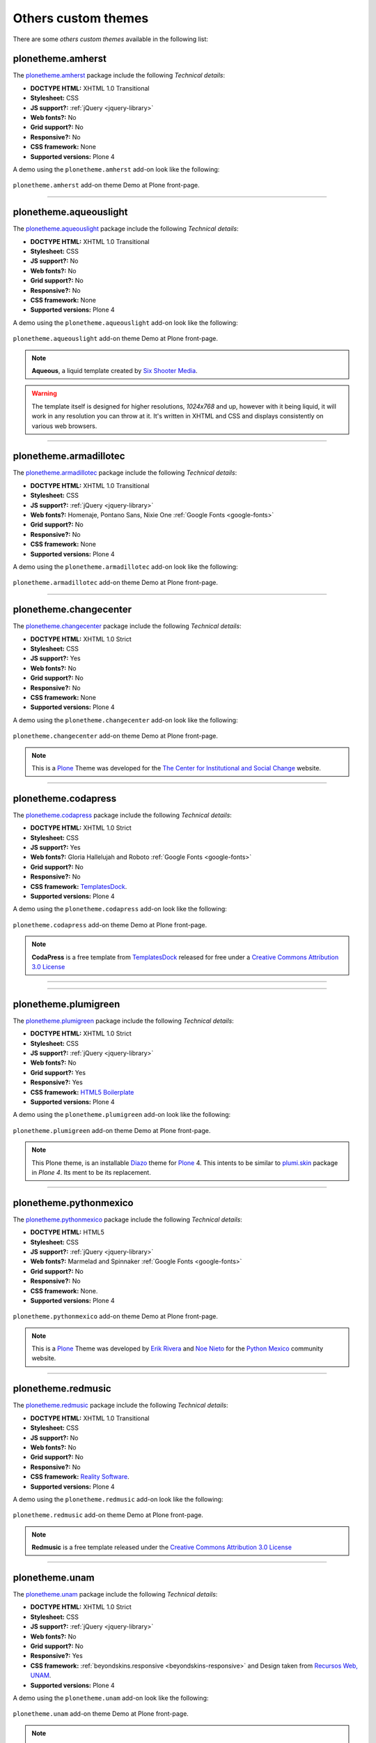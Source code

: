 .. _custom-themes:

Others custom themes
--------------------

There are some *others custom themes* available in the following list:


plonetheme.amherst
^^^^^^^^^^^^^^^^^^

The `plonetheme.amherst <https://github.com/collective/plonetheme.amherst>`_ package include 
the following *Technical details*:

- **DOCTYPE HTML:** XHTML 1.0 Transitional
- **Stylesheet:** CSS
- **JS support?:** :ref:`jQuery <jquery-library>`
- **Web fonts?:** No
- **Grid support?:** No
- **Responsive?:** No
- **CSS framework:** None
- **Supported versions:** Plone 4

A demo using the ``plonetheme.amherst`` add-on look like the following:

.. figure:: ../../_static/plonetheme_amherst.png
  :align: center
  :width: 55%
  :alt: "plonetheme.amherst" add-on

  ``plonetheme.amherst`` add-on theme Demo at Plone front-page.

----

plonetheme.aqueouslight
^^^^^^^^^^^^^^^^^^^^^^^

The `plonetheme.aqueouslight <https://github.com/collective/plonetheme.aqueouslight>`_ package 
include the following *Technical details*:

- **DOCTYPE HTML:** XHTML 1.0 Transitional
- **Stylesheet:** CSS
- **JS support?:** No
- **Web fonts?:** No
- **Grid support?:** No
- **Responsive?:** No
- **CSS framework:** None
- **Supported versions:** Plone 4

A demo using the ``plonetheme.aqueouslight`` add-on look like the following:

.. figure:: ../../_static/plonetheme_aqueouslight.png
  :align: center
  :width: 55%
  :alt: "plonetheme.aqueouslight" add-on

  ``plonetheme.aqueouslight`` add-on theme Demo at Plone front-page.

.. note::
    **Aqueous**, a liquid template created by `Six Shooter Media <http://www,sixshootermedia.com>`_.

.. warning::
    The template itself is designed for higher resolutions, *1024x768* and up, however with it 
    being liquid, it will work in any resolution you can throw at it. It's written in XHTML 
    and CSS and displays consistently on various web browsers.

----

plonetheme.armadillotec
^^^^^^^^^^^^^^^^^^^^^^^

The `plonetheme.armadillotec <https://github.com/macagua/plonetheme.armadillotec>`_ package 
include the following *Technical details*:

- **DOCTYPE HTML:** XHTML 1.0 Transitional
- **Stylesheet:** CSS
- **JS support?:** :ref:`jQuery <jquery-library>`
- **Web fonts?:** Homenaje, Pontano Sans, Nixie One :ref:`Google Fonts <google-fonts>`
- **Grid support?:** No
- **Responsive?:** No
- **CSS framework:** None
- **Supported versions:** Plone 4

A demo using the ``plonetheme.armadillotec`` add-on look like the following:

.. figure:: ../../_static/plonetheme_armadillotec.png
  :align: center
  :width: 55%
  :alt: "plonetheme.armadillotec" add-on

  ``plonetheme.armadillotec`` add-on theme Demo at Plone front-page.

----

plonetheme.changecenter
^^^^^^^^^^^^^^^^^^^^^^^

The `plonetheme.changecenter <https://github.com/collective/plonetheme.changecenter>`_ package 
include the following *Technical details*:

- **DOCTYPE HTML:** XHTML 1.0 Strict
- **Stylesheet:** CSS
- **JS support?:** Yes
- **Web fonts?:** No
- **Grid support?:** No
- **Responsive?:** No
- **CSS framework:** None
- **Supported versions:** Plone 4

A demo using the ``plonetheme.changecenter`` add-on look like the following:

.. figure:: ../../_static/plonetheme_changecenter.png
  :align: center
  :width: 55%
  :alt: "plonetheme.changecenter" add-on

  ``plonetheme.changecenter`` add-on theme Demo at Plone front-page.

.. note::
    This is a `Plone`_ Theme was developed for the 
    `The Center for Institutional and Social Change <http://www.changecenter.org/>`_ website.

----

plonetheme.codapress
^^^^^^^^^^^^^^^^^^^^

The `plonetheme.codapress <https://github.com/collective/plonetheme.codapress>`_ package 
include the following *Technical details*:

- **DOCTYPE HTML:** XHTML 1.0 Strict
- **Stylesheet:** CSS
- **JS support?:** Yes
- **Web fonts?:** Gloria Hallelujah and Roboto :ref:`Google Fonts <google-fonts>`
- **Grid support?:** No
- **Responsive?:** No
- **CSS framework:** `TemplatesDock`_.
- **Supported versions:** Plone 4

A demo using the ``plonetheme.codapress`` add-on look like the following:

.. figure:: ../../_static/plonetheme_codapress.png
  :align: center
  :width: 55%
  :alt: "plonetheme.codapress" add-on

  ``plonetheme.codapress`` add-on theme Demo at Plone front-page.

.. note::
    **CodaPress** is a free template from `TemplatesDock`_ released for free under a 
    `Creative Commons Attribution 3.0 License`_

----

..
  plonetheme.gestured
  ^^^^^^^^^^^^^^^^^^^

  The `plonetheme.gestured <https://github.com/dante1987/plonetheme.gestured>`_ package include 
  the following *Technical details*:

  .. todo::
      TODO a screenshot for this section

----

plonetheme.plumigreen
^^^^^^^^^^^^^^^^^^^^^

The `plonetheme.plumigreen <https://github.com/garbas/plonetheme.plumigreen>`_ package 
include the following *Technical details*:

- **DOCTYPE HTML:** XHTML 1.0 Strict
- **Stylesheet:** CSS
- **JS support?:** :ref:`jQuery <jquery-library>`
- **Web fonts?:** No
- **Grid support?:** Yes
- **Responsive?:** Yes
- **CSS framework:** `HTML5 Boilerplate`_
- **Supported versions:** Plone 4

A demo using the ``plonetheme.plumigreen`` add-on look like the following:

.. figure:: ../../_static/plonetheme_plumigreen.png
  :align: center
  :width: 55%
  :alt: "plonetheme.plumigreen" add-on

  ``plonetheme.plumigreen`` add-on theme Demo at Plone front-page.

.. note::
    This Plone theme, is an installable `Diazo`_ theme for `Plone`_ 4. This intents 
    to be similar to `plumi.skin`_ package in *Plone 4*. Its ment to be its replacement.

----

plonetheme.pythonmexico
^^^^^^^^^^^^^^^^^^^^^^^

The `plonetheme.pythonmexico <https://github.com/PythonMexico/plonetheme.pythonmexico>`_ package include the following *Technical details*:

- **DOCTYPE HTML:** HTML5
- **Stylesheet:** CSS
- **JS support?:** :ref:`jQuery <jquery-library>`
- **Web fonts?:** Marmelad and Spinnaker :ref:`Google Fonts <google-fonts>`
- **Grid support?:** No
- **Responsive?:** No
- **CSS framework:** None.
- **Supported versions:** Plone 4

.. figure:: ../../_static/plonetheme_pythonmexico.png
  :align: center
  :width: 55%
  :alt: "plonetheme.pythonmexico" add-on

  ``plonetheme.pythonmexico`` add-on theme Demo at Plone front-page.

.. note::
    This is a `Plone`_ Theme was developed by `Erik Rivera <http://rivera.pro>`_ and 
    `Noe Nieto <http://noenieto.com>`_ for the `Python Mexico <http://python.org.mx>`_ 
    community website.

----

plonetheme.redmusic
^^^^^^^^^^^^^^^^^^^

The `plonetheme.redmusic <https://github.com/giacomos/plonetheme.redmusic>`_ package 
include the following *Technical details*:

- **DOCTYPE HTML:** XHTML 1.0 Transitional
- **Stylesheet:** CSS
- **JS support?:** No
- **Web fonts?:** No
- **Grid support?:** No
- **Responsive?:** No
- **CSS framework:** `Reality Software <http://www.realitysoftware.ca>`_.
- **Supported versions:** Plone 4

A demo using the ``plonetheme.redmusic`` add-on look like the following:

.. figure:: ../../_static/plonetheme_redmusic.png
  :align: center
  :width: 55%
  :alt: "plonetheme.redmusic" add-on

  ``plonetheme.redmusic`` add-on theme Demo at Plone front-page.

.. note::
    **Redmusic** is a free template released under the 
    `Creative Commons Attribution 3.0 License`_ 

----

plonetheme.unam
^^^^^^^^^^^^^^^

The `plonetheme.unam <https://github.com/imatem/plonetheme.unam>`_ package include 
the following *Technical details*:

- **DOCTYPE HTML:** XHTML 1.0 Strict
- **Stylesheet:** CSS
- **JS support?:** :ref:`jQuery <jquery-library>`
- **Web fonts?:** No
- **Grid support?:** No
- **Responsive?:** Yes
- **CSS framework:** :ref:`beyondskins.responsive <beyondskins-responsive>` and 
  Design taken from `Recursos Web, UNAM <http://recursosweb.unam.mx/recursos-web/lineamientos-unam/estructurales/plantilla-sugerida/>`_.
- **Supported versions:** Plone 4

A demo using the ``plonetheme.unam`` add-on look like the following:

.. figure:: ../../_static/plonetheme_unam.png
  :align: center
  :width: 55%
  :alt: "plonetheme.unam" add-on

  ``plonetheme.unam`` add-on theme Demo at Plone front-page.

.. note::
    This is a `Plone`_ Theme was developed by `Universidad Nacional Autónoma de México, UNAM <http://www.unam.mx>`_.

----

plonetheme.woodexperience
^^^^^^^^^^^^^^^^^^^^^^^^^

The `plonetheme.woodexperience <https://github.com/redomino/plonetheme.woodexperience>`_ package 
include the following *Technical details*:

- **DOCTYPE HTML:** XHTML 1.0 Strict
- **Stylesheet:** CSS
- **JS support?:** Yes
- **Web fonts?:** No
- **Grid support?:** No
- **Responsive?:** No
- **CSS framework:** None.
- **Supported versions:** Plone 4

A demo using the ``plonetheme.woodexperience`` add-on look like the following:

.. figure:: ../../_static/plonetheme_woodexperience.png
  :align: center
  :width: 55%
  :alt: "plonetheme.woodexperience" add-on

  ``plonetheme.woodexperience`` add-on theme Demo at Plone front-page.

.. note::
    This is a `Plone`_ Theme was developed by `Breezy New Media <http://www.breezy.cz>`_.

----

.. _`Plone`: http://plone.org
.. _`Diazo`: http://diazo.org
.. _`Creative Commons Attribution 2.5 License`: http://creativecommons.org/licenses/by/2.5/
.. _`TemplatesDock`: http://www.templatesdock.com
.. _`Creative Commons Attribution 3.0 License`: http://creativecommons.org/licenses/by/3/
.. _`plonetheme.sunburst`: https://github.com/plone/plonetheme.sunburst
.. _`plone.app.theming`: https://pypi.org/project/plone.app.theming/
.. _`HTML5 Boilerplate`: https://html5boilerplate.com/
.. _`plumi.skin`: https://github.com/plumi/plumi.skin/
